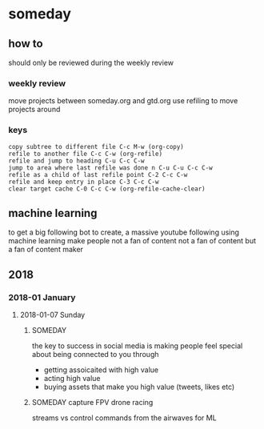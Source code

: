 * someday
** how to
should only be reviewed during the weekly review
*** weekly review
move projects between someday.org and gtd.org
use refiling to move projects around
*** keys
#+BEGIN_EXAMPLE
copy subtree to different file C-c M-w (org-copy)
refile to another file C-c C-w (org-refile)
refile and jump to heading C-u C-c C-w
jump to area where last refile was done n C-u C-u C-c C-w
refile as a child of last refile point C-2 C-c C-w
refile and keep entry in place C-3 C-c C-w
clear target cache C-0 C-c C-w (org-refile-cache-clear)
#+END_EXAMPLE
** machine learning
to get a big following
bot to create, a massive youtube following using machine learning
make people not a fan of content not a fan of content but a fan of
content maker
** 2018
*** 2018-01 January
**** 2018-01-07 Sunday
***** SOMEDAY
the key to success in social media is making people feel special about
being connected to you through
- getting assoicaited with high value
- acting high value
- buying assets that make you high value (tweets, likes etc)
***** SOMEDAY capture FPV drone racing
streams vs control commands from the airwaves for ML
